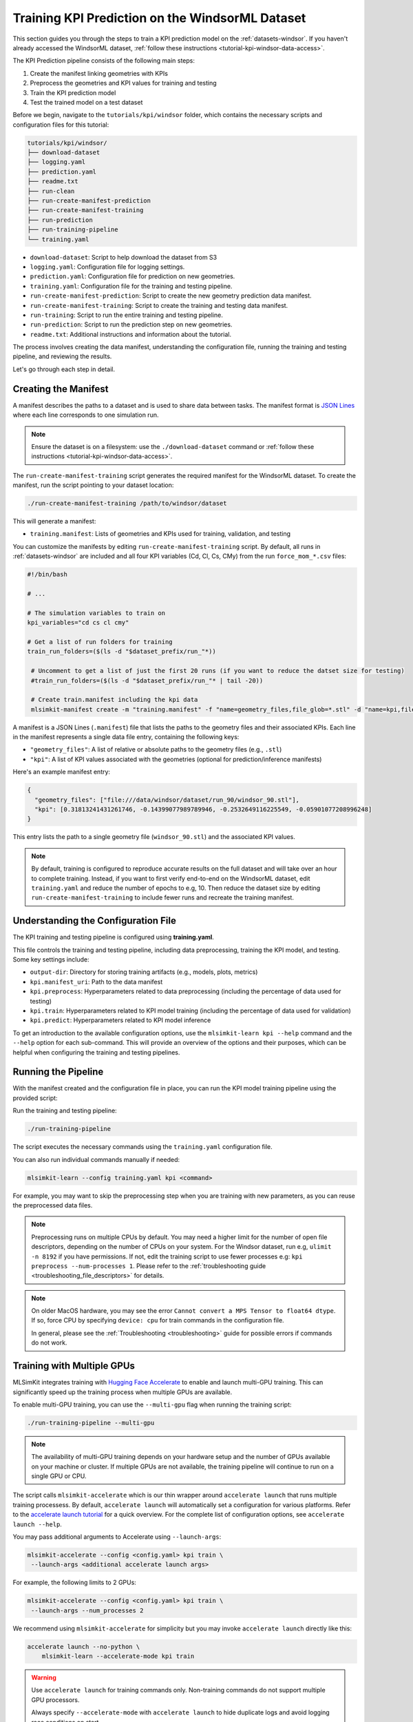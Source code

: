 .. _tutorial-kpi-windsor-training:

Training KPI Prediction on the WindsorML Dataset
===================================================================

This section guides you through the steps to train a KPI prediction model on the :ref:`datasets-windsor`. If you haven't already accessed the WindsorML dataset, :ref:`follow these instructions <tutorial-kpi-windsor-data-access>`. 

The KPI Prediction pipeline consists of the following main steps:

1. Create the manifest linking geometries with KPIs
2. Preprocess the geometries and KPI values for training and testing
3. Train the KPI prediction model
4. Test the trained model on a test dataset

Before we begin, navigate to the ``tutorials/kpi/windsor`` folder, which contains the necessary scripts and configuration files for this tutorial:

.. code-block:: shell

    tutorials/kpi/windsor/
    ├── download-dataset
    ├── logging.yaml
    ├── prediction.yaml
    ├── readme.txt
    ├── run-clean
    ├── run-create-manifest-prediction
    ├── run-create-manifest-training
    ├── run-prediction
    ├── run-training-pipeline
    └── training.yaml

- ``download-dataset``: Script to help download the dataset from S3
- ``logging.yaml``: Configuration file for logging settings.
- ``prediction.yaml``: Configuration file for prediction on new geometries.
- ``training.yaml``: Configuration file for the training and testing pipeline.
- ``run-create-manifest-prediction``: Script to create the new geometry prediction data manifest.
- ``run-create-manifest-training``: Script to create the training and testing data manifest.
- ``run-training``: Script to run the entire training and testing pipeline.
- ``run-prediction``: Script to run the prediction step on new geometries.
- ``readme.txt``: Additional instructions and information about the tutorial.

The process involves creating the data manifest, understanding the configuration file, running the training and testing pipeline, and reviewing the results.

Let's go through each step in detail.


Creating the Manifest
---------------------

A manifest describes the paths to a dataset and is used to share data between tasks. The manifest format is `JSON Lines <https://jsonlines.org/>`_ where each line corresponds to one simulation run.

.. note::
   Ensure the dataset is on a filesystem: use the ``./download-dataset`` command or :ref:`follow these instructions <tutorial-kpi-windsor-data-access>`.

The ``run-create-manifest-training`` script generates the required manifest for the WindsorML dataset. To create the manifest, run the script pointing to your dataset location:

.. code-block:: shell

   ./run-create-manifest-training /path/to/windsor/dataset

This will generate a manifest:

- ``training.manifest``: Lists of geometries and KPIs used for training, validation, and testing

You can customize the manifests by editing ``run-create-manifest-training`` script. By default, all runs in :ref:`datasets-windsor` are included and all four KPI variables (Cd, Cl, Cs, CMy) from the run ``force_mom_*.csv`` files:

.. code-block:: shell

   #!/bin/bash

   # ...

   # The simulation variables to train on
   kpi_variables="cd cs cl cmy"

   # Get a list of run folders for training
   train_run_folders=($(ls -d "$dataset_prefix/run_"*))

    # Uncomment to get a list of just the first 20 runs (if you want to reduce the datset size for testing)
    #train_run_folders=($(ls -d "$dataset_prefix/run_"* | tail -20))

    # Create train.manifest including the kpi data
    mlsimkit-manifest create -m "training.manifest" -f "name=geometry_files,file_glob=*.stl" -d "name=kpi,file_regex=force_mom_\d+\.csv,columns=$kpi_variables" "${train_run_folders[@]}"

A manifest is a JSON Lines (``.manifest``) file that lists the paths to the geometry files and their associated KPIs. Each line in the manifest represents a single data file entry, containing the following keys:

- ``"geometry_files"``: A list of relative or absolute paths to the geometry files (e.g., ``.stl``)
- ``"kpi"``: A list of KPI values associated with the geometries (optional for prediction/inference manifests)

Here's an example manifest entry:

.. code-block:: json

   {
     "geometry_files": ["file:///data/windsor/dataset/run_90/windsor_90.stl"],
     "kpi": [0.31813241431261746, -0.14399077989789946, -0.2532649116225549, -0.05901077208996248]
   }

This entry lists the path to a single geometry file (``windsor_90.stl``) and the associated KPI values.

.. note::

   By default, training is configured to reproduce accurate results on the full dataset and will take over an hour to complete training. Instead, if you want to first verify end-to-end on the WindsorML dataset, edit ``training.yaml`` and reduce the number of epochs to e.g, 10. Then reduce the dataset size by editing ``run-create-manifest-training`` to include fewer runs and recreate the training manifest. 


Understanding the Configuration File
------------------------------------

The KPI training and testing pipeline is configured using **training.yaml**.

This file controls the training and testing pipeline, including data preprocessing, training the KPI model, and testing. Some key settings include:

- ``output-dir``: Directory for storing training artifacts (e.g., models, plots, metrics)
- ``kpi.manifest_uri``: Path to the data manifest
- ``kpi.preprocess``: Hyperparameters related to data preprocessing (including the percentage of data used for testing)
- ``kpi.train``: Hyperparameters related to KPI model training (including the percentage of data used for validation)
- ``kpi.predict``: Hyperparameters related to KPI model inference

To get an introduction to the available configuration options, use the ``mlsimkit-learn kpi --help`` command and the ``--help`` option for each sub-command. This will provide an overview of the options and their purposes, which can be helpful when configuring the training and testing pipelines.


Running the Pipeline
--------------------

With the manifest created and the configuration file in place, you can run the KPI model training pipeline using the provided script:

Run the training and testing pipeline:

.. code-block:: shell

   ./run-training-pipeline

The script executes the necessary commands using the ``training.yaml`` configuration file.

You can also run individual commands manually if needed:

.. code-block:: shell

   mlsimkit-learn --config training.yaml kpi <command>

For example, you may want to skip the preprocessing step when you are training with new parameters, as you can reuse the preprocessed data files.

.. note::

    Preprocessing runs on multiple CPUs by default. You may need a higher limit for the number of open file descriptors, depending on 
    the number of CPUs on your system. For the Windsor dataset, run e.g, ``ulimit -n 8192`` if you have permissions. If not, edit 
    the training script to use fewer processes e.g: ``kpi preprocess --num-processes 1``. Please refer to the 
    :ref:`troubleshooting guide <troubleshooting_file_descriptors>` for details.

.. note::
   
   On older MacOS hardware, you may see the error ``Cannot convert a MPS Tensor to float64 dtype``. If so, force CPU by specifying ``device: cpu`` for train commands in the configuration file. 
   
   In general, please see the :ref:`Troubleshooting <troubleshooting>` guide for possible errors if commands do not work.


Training with Multiple GPUs
---------------------------

MLSimKit integrates training with `Hugging Face Accelerate <https://huggingface.co/docs/accelerate/index>`_ to enable and launch multi-GPU training. This can significantly speed up the training process when multiple GPUs are available.

To enable multi-GPU training, you can use the ``--multi-gpu`` flag when running the training script:

.. code-block:: shell

   ./run-training-pipeline --multi-gpu

.. note::

   The availability of multi-GPU training depends on your hardware setup and the number of GPUs available on your machine or cluster. If multiple GPUs are not available, the training pipeline will continue to run on a single GPU or CPU.

The script calls ``mlsimkit-accelerate`` which is our thin wrapper around ``accelerate launch`` that runs multiple training processess. By default, ``accelerate launch`` will automatically set a configuration for various platforms. Refer to the `accelerate launch tutorial <https://huggingface.co/docs/accelerate/basic_tutorials/launch#using-accelerate-launch>`_ for a quick overview. For the complete list of configuration options, see ``accelerate launch --help``. 

You may pass additional arguments to Accelerate using ``--launch-args``:

.. code-block:: shell

   mlsimkit-accelerate --config <config.yaml> kpi train \ 
    --launch-args <additional accelerate launch args>

For example, the following limits to 2 GPUs:

.. code-block:: shell

   mlsimkit-accelerate --config <config.yaml> kpi train \
    --launch-args --num_processes 2

We recommend using ``mlsimkit-accelerate`` for simplicity but you may invoke ``accelerate launch`` directly like this:

.. code-block:: shell

    accelerate launch --no-python \
        mlsimkit-learn --accelerate-mode kpi train 

.. warning:: 
    Use ``accelerate launch`` for training commands only. Non-training commands do not support multiple GPU processors. 

    Always specify ``--accelerate-mode`` with ``accelerate launch`` to hide duplicate logs and avoid logging race conditions on start.
   
    Do not use ``--accelerate-mode`` outside ``accelerate launch``.


Reviewing Results
------------------

During Training
~~~~~~~~~~~~~~~

The training pipeline generates two plots to help you monitor the KPI model training. They can be found in the ``outputs/training/training_output/`` directory.

- ``model_loss.png``: The plot that shows the training and validation losses of every epoch.
- ``model_loss_log.png``: The plot that shows the training and validation losses at the log scale of every epoch.

Here is an example of a loss plot:

.. image:: ../images/windsor-kpi-loss-cs.png
   :width: 450
   :height: 350
   :alt: Figure 1. An example loss plot

You can also find quantitative metrics summarizing the KPI model performance on the training and validation data in the ``outputs/training/training_output/best_model_predictions/dataset_prediction_error_metrics.csv`` file.

During Testing
~~~~~~~~~~~~~~

The testing step generates KPI values predicted by the trained model. The testing output is located in the ``outputs/training/predictions/`` directory. Given the ground truth KPI data for the prediction geometries is available, there should be the following output files:

- ``prediction_results.csv``: Predicted and actual KPIs for each geometry in the test data set
- ``predicted_vs_actual_*.png``: The plot comparing predictions with ground truth
- ``dataset_prediction_error_metrics.csv``: Metrics that quantify the differences between predictions and ground truth

Here is an example prediction output plot that shows how closely the predictions match the ground truth:

.. image:: ../images/windsor-kpi-inference-cs.png
   :width: 400
   :height: 400
   :alt: Figure 2. An example plot comparing predictions with ground truth

.. note::

   If you want to start tuning training parameters while keeping the same dataset, you can skip the preprocessing step. To do this, either edit ``run-training-pipeline`` script and remove ``preprocess`` from the command or, alternatively, call ``mlsimkit-learn --config training.yaml kpi ...`` subcommands directly. 

Next Steps
----------

Proceed to :ref:`tutorial-kpi-windsor-prediction` tutorial to learn how to run KPI prediction on new geometries without ground truth simulation data.

See the :ref:`KPI user guide <user-guide-kpi>` for detailed information on more configuration options and how they impact model training and performance.
